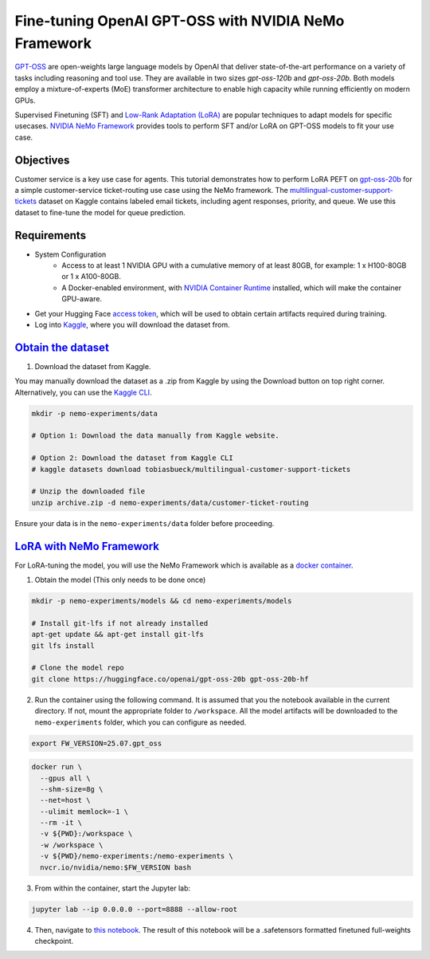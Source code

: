 Fine-tuning OpenAI GPT-OSS with NVIDIA NeMo Framework
=====================================================

`GPT-OSS <https://blogs.nvidia.com/blog/openai-gpt-oss/>`_ are open-weights large language models by OpenAI that deliver state-of-the-art performance on a variety of tasks including reasoning and tool use. They are available in two sizes `gpt-oss-120b` and `gpt-oss-20b`. Both models employ a mixture-of-experts (MoE) transformer architecture to enable high capacity while running efficiently on modern GPUs.

Supervised Finetuning (SFT) and `Low-Rank Adaptation (LoRA) <https://arxiv.org/pdf/2106.09685>`__ are popular techniques to adapt models for specific usecases. `NVIDIA NeMo
Framework <https://docs.nvidia.com/nemo-framework/user-guide/latest/overview.html>`__ provides tools to perform SFT and/or LoRA on GPT-OSS models to fit your use case.


Objectives
----------

Customer service is a key use case for agents. This tutorial demonstrates how to perform LoRA PEFT on `gpt-oss-20b <https://huggingface.co/openai/gpt-oss-20b>`_ for a simple customer-service ticket-routing use case using the NeMo framework. The `multilingual-customer-support-tickets <https://www.kaggle.com/datasets/tobiasbueck/multilingual-customer-support-tickets>`_ dataset on Kaggle contains labeled email tickets, including agent responses, priority, and queue. We use this dataset to fine-tune the model for queue prediction.

Requirements
-------------

* System Configuration
    * Access to at least 1 NVIDIA GPU with a cumulative memory of at least 80GB, for example: 1 x H100-80GB or 1 x A100-80GB.
    * A Docker-enabled environment, with `NVIDIA Container Runtime <https://developer.nvidia.com/container-runtime>`_ installed, which will make the container GPU-aware.


* Get your Hugging Face `access token <https://huggingface.co/docs/hub/en/security-tokens>`_, which will be used to obtain certain artifacts required during training.

* Log into `Kaggle <https://www.kaggle.com/datasets/tobiasbueck/multilingual-customer-support-tickets>`_, where you will download the dataset from.


`Obtain the dataset <https://www.kaggle.com/datasets/tobiasbueck/multilingual-customer-support-tickets>`_
---------------------------------------------------------------------------------------------------------

1. Download the dataset from Kaggle.

You may manually download the dataset as a .zip from Kaggle by using the Download button on top right corner. Alternatively, you can use the `Kaggle CLI <https://github.com/Kaggle/kaggle-api>`_.

.. code:: bash

   mkdir -p nemo-experiments/data

   # Option 1: Download the data manually from Kaggle website.

   # Option 2: Download the dataset from Kaggle CLI
   # kaggle datasets download tobiasbueck/multilingual-customer-support-tickets

   # Unzip the downloaded file
   unzip archive.zip -d nemo-experiments/data/customer-ticket-routing

Ensure your data is in the ``nemo-experiments/data`` folder before proceeding.


`LoRA with NeMo Framework <./gpt-oss-lora-nemofw.ipynb>`_
---------------------------------------------------------

For LoRA-tuning the model, you will use the NeMo Framework which is available as a `docker container <https://catalog.ngc.nvidia.com/orgs/nvidia/containers/nemo>`__.


1. Obtain the model (This only needs to be done once)

.. code:: bash

   mkdir -p nemo-experiments/models && cd nemo-experiments/models

   # Install git-lfs if not already installed
   apt-get update && apt-get install git-lfs
   git lfs install

   # Clone the model repo
   git clone https://huggingface.co/openai/gpt-oss-20b gpt-oss-20b-hf



2. Run the container using the following command. It is assumed that you the notebook available in the current directory. If not, mount the appropriate folder to ``/workspace``. All the model artifacts will be downloaded to the ``nemo-experiments`` folder, which you can configure as needed.

.. code:: bash

   export FW_VERSION=25.07.gpt_oss


.. code:: bash

   docker run \
     --gpus all \
     --shm-size=8g \
     --net=host \
     --ulimit memlock=-1 \
     --rm -it \
     -v ${PWD}:/workspace \
     -w /workspace \
     -v ${PWD}/nemo-experiments:/nemo-experiments \
     nvcr.io/nvidia/nemo:$FW_VERSION bash


3. From within the container, start the Jupyter lab:

.. code:: bash

   jupyter lab --ip 0.0.0.0 --port=8888 --allow-root


4. Then, navigate to `this notebook <./gpt-oss-lora-nemofw.ipynb>`__. The result of this notebook will be a .safetensors formatted finetuned full-weights checkpoint.